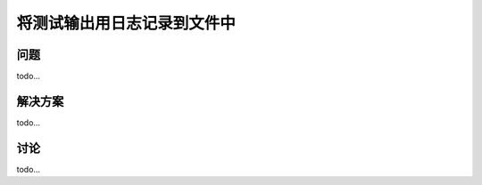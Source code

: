 ==============================
将测试输出用日志记录到文件中
==============================

----------
问题
----------
todo...

----------
解决方案
----------
todo...

----------
讨论
----------
todo...